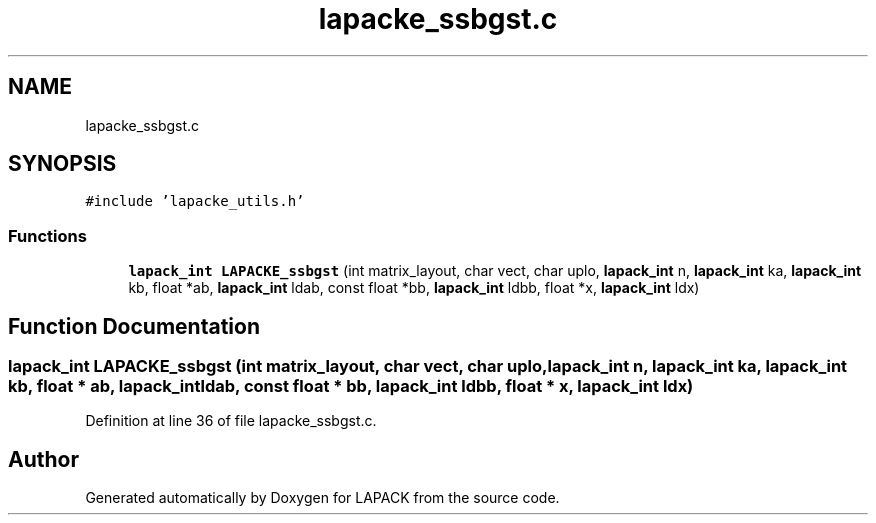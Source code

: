 .TH "lapacke_ssbgst.c" 3 "Tue Nov 14 2017" "Version 3.8.0" "LAPACK" \" -*- nroff -*-
.ad l
.nh
.SH NAME
lapacke_ssbgst.c
.SH SYNOPSIS
.br
.PP
\fC#include 'lapacke_utils\&.h'\fP
.br

.SS "Functions"

.in +1c
.ti -1c
.RI "\fBlapack_int\fP \fBLAPACKE_ssbgst\fP (int matrix_layout, char vect, char uplo, \fBlapack_int\fP n, \fBlapack_int\fP ka, \fBlapack_int\fP kb, float *ab, \fBlapack_int\fP ldab, const float *bb, \fBlapack_int\fP ldbb, float *x, \fBlapack_int\fP ldx)"
.br
.in -1c
.SH "Function Documentation"
.PP 
.SS "\fBlapack_int\fP LAPACKE_ssbgst (int matrix_layout, char vect, char uplo, \fBlapack_int\fP n, \fBlapack_int\fP ka, \fBlapack_int\fP kb, float * ab, \fBlapack_int\fP ldab, const float * bb, \fBlapack_int\fP ldbb, float * x, \fBlapack_int\fP ldx)"

.PP
Definition at line 36 of file lapacke_ssbgst\&.c\&.
.SH "Author"
.PP 
Generated automatically by Doxygen for LAPACK from the source code\&.
